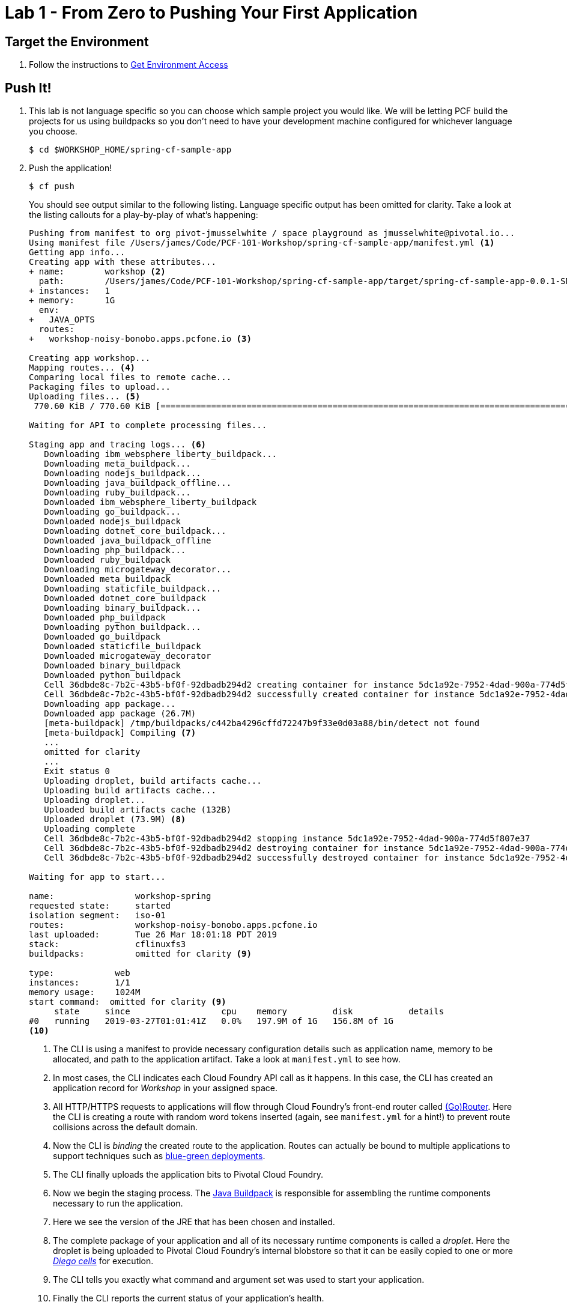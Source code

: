 = Lab 1 - From Zero to Pushing Your First Application

== Target the Environment

. Follow the instructions to link:../README.adoc[Get Environment Access]

== Push It!

. This lab is not language specific so you can choose which sample project you would like. We will be letting PCF build the projects for us using buildpacks so you don't need to have your development machine configured for whichever language you choose.
+
----
$ cd $WORKSHOP_HOME/spring-cf-sample-app
----

. Push the application!
+
----
$ cf push
----
+
You should see output similar to the following listing. Language specific output has been omitted for clarity. Take a look at the listing callouts for a play-by-play of what's happening:
+
====
----
Pushing from manifest to org pivot-jmusselwhite / space playground as jmusselwhite@pivotal.io...
Using manifest file /Users/james/Code/PCF-101-Workshop/spring-cf-sample-app/manifest.yml <1>
Getting app info...
Creating app with these attributes...
+ name:        workshop <2>
  path:        /Users/james/Code/PCF-101-Workshop/spring-cf-sample-app/target/spring-cf-sample-app-0.0.1-SNAPSHOT.jar
+ instances:   1
+ memory:      1G
  env:
+   JAVA_OPTS
  routes:
+   workshop-noisy-bonobo.apps.pcfone.io <3>

Creating app workshop...
Mapping routes... <4>
Comparing local files to remote cache...
Packaging files to upload...
Uploading files... <5>
 770.60 KiB / 770.60 KiB [==========================================================================================================================================================================================================] 100.00% 2s

Waiting for API to complete processing files...

Staging app and tracing logs... <6>
   Downloading ibm_websphere_liberty_buildpack...
   Downloading meta_buildpack...
   Downloading nodejs_buildpack...
   Downloading java_buildpack_offline...
   Downloading ruby_buildpack...
   Downloaded ibm_websphere_liberty_buildpack
   Downloading go_buildpack...
   Downloaded nodejs_buildpack
   Downloading dotnet_core_buildpack...
   Downloaded java_buildpack_offline
   Downloading php_buildpack...
   Downloaded ruby_buildpack
   Downloading microgateway_decorator...
   Downloaded meta_buildpack
   Downloading staticfile_buildpack...
   Downloaded dotnet_core_buildpack
   Downloading binary_buildpack...
   Downloaded php_buildpack
   Downloading python_buildpack...
   Downloaded go_buildpack
   Downloaded staticfile_buildpack
   Downloaded microgateway_decorator
   Downloaded binary_buildpack
   Downloaded python_buildpack
   Cell 36dbde8c-7b2c-43b5-bf0f-92dbadb294d2 creating container for instance 5dc1a92e-7952-4dad-900a-774d5f807e37
   Cell 36dbde8c-7b2c-43b5-bf0f-92dbadb294d2 successfully created container for instance 5dc1a92e-7952-4dad-900a-774d5f807e37
   Downloading app package...
   Downloaded app package (26.7M)
   [meta-buildpack] /tmp/buildpacks/c442ba4296cffd72247b9f33e0d03a88/bin/detect not found
   [meta-buildpack] Compiling <7>
   ...
   omitted for clarity
   ...
   Exit status 0
   Uploading droplet, build artifacts cache...
   Uploading build artifacts cache...
   Uploading droplet...
   Uploaded build artifacts cache (132B)
   Uploaded droplet (73.9M) <8>
   Uploading complete
   Cell 36dbde8c-7b2c-43b5-bf0f-92dbadb294d2 stopping instance 5dc1a92e-7952-4dad-900a-774d5f807e37
   Cell 36dbde8c-7b2c-43b5-bf0f-92dbadb294d2 destroying container for instance 5dc1a92e-7952-4dad-900a-774d5f807e37
   Cell 36dbde8c-7b2c-43b5-bf0f-92dbadb294d2 successfully destroyed container for instance 5dc1a92e-7952-4dad-900a-774d5f807e37

Waiting for app to start...

name:                workshop-spring
requested state:     started
isolation segment:   iso-01
routes:              workshop-noisy-bonobo.apps.pcfone.io
last uploaded:       Tue 26 Mar 18:01:18 PDT 2019
stack:               cflinuxfs3
buildpacks:          omitted for clarity <9>

type:            web
instances:       1/1
memory usage:    1024M
start command:  omitted for clarity <9>
     state     since                  cpu    memory         disk           details
#0   running   2019-03-27T01:01:41Z   0.0%   197.9M of 1G   156.8M of 1G
<10>
----
<1> The CLI is using a manifest to provide necessary configuration details such as application name, memory to be allocated, and path to the application artifact.
Take a look at `manifest.yml` to see how.
<2> In most cases, the CLI indicates each Cloud Foundry API call as it happens.
In this case, the CLI has created an application record for _Workshop_ in your assigned space.
<3> All HTTP/HTTPS requests to applications will flow through Cloud Foundry's front-end router called http://docs.cloudfoundry.org/concepts/architecture/router.html[(Go)Router].
Here the CLI is creating a route with random word tokens inserted (again, see `manifest.yml` for a hint!) to prevent route collisions across the default domain.
<4> Now the CLI is _binding_ the created route to the application.
Routes can actually be bound to multiple applications to support techniques such as http://www.mattstine.com/2013/07/10/blue-green-deployments-on-cloudfoundry[blue-green deployments].
<5> The CLI finally uploads the application bits to Pivotal Cloud Foundry.
<6> Now we begin the staging process. The https://github.com/cloudfoundry/java-buildpack[Java Buildpack] is responsible for assembling the runtime components necessary to run the application.
<7> Here we see the version of the JRE that has been chosen and installed.
<8> The complete package of your application and all of its necessary runtime components is called a _droplet_.
Here the droplet is being uploaded to Pivotal Cloud Foundry's internal blobstore so that it can be easily copied to one or more _https://docs.cloudfoundry.org/concepts/diego/diego-architecture.html[Diego cells]_ for execution.
<9> The CLI tells you exactly what command and argument set was used to start your application.
<10> Finally the CLI reports the current status of your application's health.
====

. Visit the application in your browser by hitting the route that was generated by the CLI:
+
image::lab-java.png[]

== Interact with App from CF CLI

. Get information about the currently deployed application using CLI apps command:
+
----
$ cf apps
----
+
Note the application name for next steps

. Get information about running instances, memory, CPU, and other statistics using CLI instances command
+
----
$ cf app <<app_name>>
----

. Stop the deployed application using the CLI
+
----
$ cf stop <<app_name>>
----

. Delete the deployed application using the CLI
+
----
$ cf delete <<app_name>>
----

Congratulations! You have pushed your first app into Cloud Foundry!

== On to the next Lab!
link:lab-ruby.adoc[Lab1 - Push a Ruby Application]
